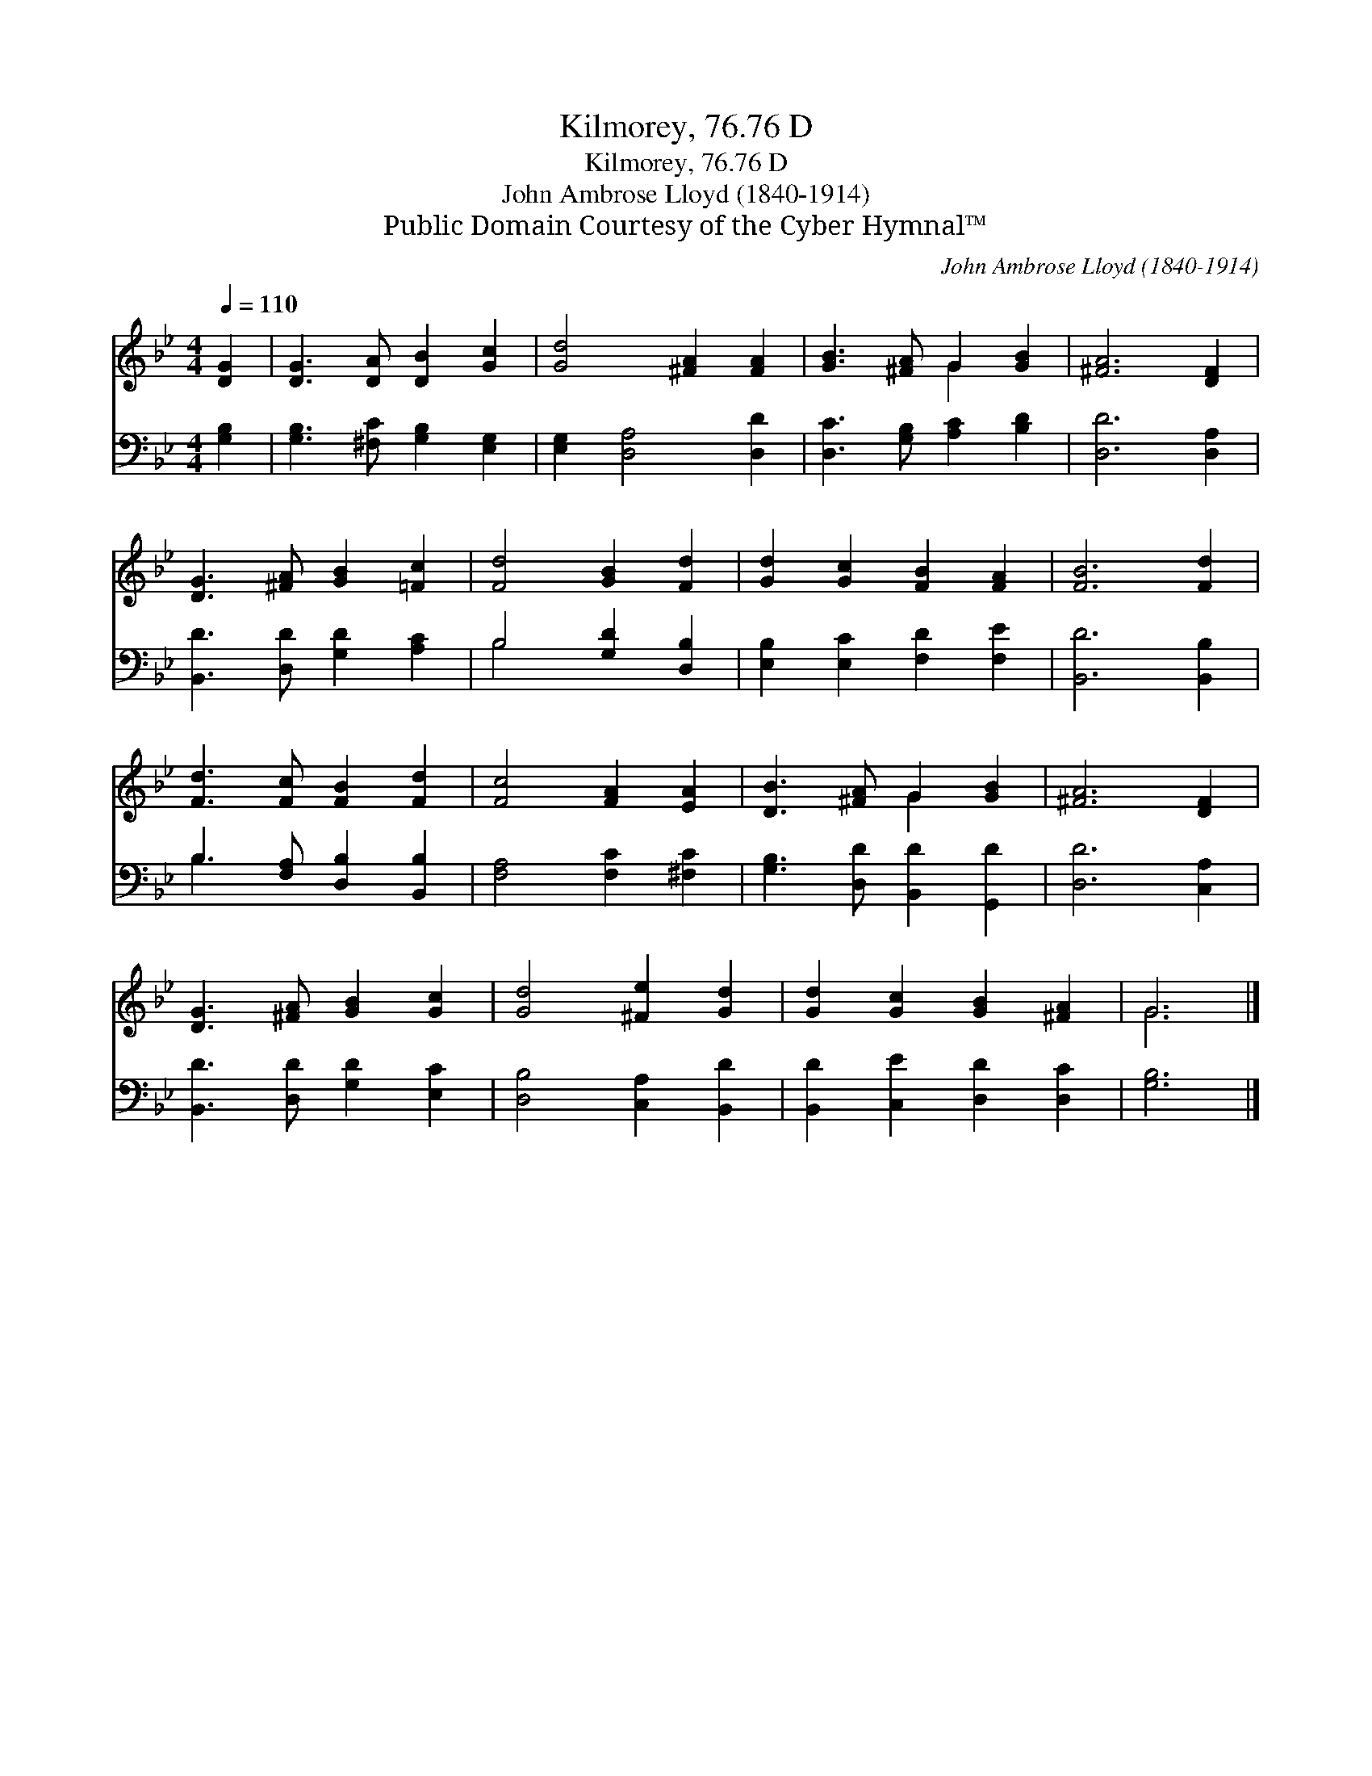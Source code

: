 X:1
T:Kilmorey, 76.76 D
T:Kilmorey, 76.76 D
T:John Ambrose Lloyd (1840-1914)
T:Public Domain Courtesy of the Cyber Hymnal™
C:John Ambrose Lloyd (1840-1914)
Z:Public Domain
Z:Courtesy of the Cyber Hymnal™
%%score ( 1 2 ) ( 3 4 )
L:1/8
Q:1/4=110
M:4/4
K:Bb
V:1 treble 
V:2 treble 
V:3 bass 
V:4 bass 
V:1
 [DG]2 | [DG]3 [DA] [DB]2 [Gc]2 | [Gd]4 [^FA]2 [FA]2 | [GB]3 [^FA] G2 [GB]2 | [^FA]6 [DF]2 | %5
 [DG]3 [^FA] [GB]2 [=Fc]2 | [Fd]4 [GB]2 [Fd]2 | [Gd]2 [Gc]2 [FB]2 [FA]2 | [FB]6 [Fd]2 | %9
 [Fd]3 [Fc] [FB]2 [Fd]2 | [Fc]4 [FA]2 [EA]2 | [DB]3 [^FA] G2 [GB]2 | [^FA]6 [DF]2 | %13
 [DG]3 [^FA] [GB]2 [Gc]2 | [Gd]4 [^Fe]2 [Gd]2 | [Gd]2 [Gc]2 [GB]2 [^FA]2 | G6 |] %17
V:2
 x2 | x8 | x8 | x4 G2 x2 | x8 | x8 | x8 | x8 | x8 | x8 | x8 | x4 G2 x2 | x8 | x8 | x8 | x8 | G6 |] %17
V:3
 [G,B,]2 | [G,B,]3 [^F,C] [G,B,]2 [E,G,]2 | [E,G,]2 [D,A,]4 [D,D]2 | [D,C]3 [G,B,] [A,C]2 [B,D]2 | %4
 [D,D]6 [D,A,]2 | [B,,D]3 [D,D] [G,D]2 [A,C]2 | B,4 [G,D]2 [D,B,]2 | [E,B,]2 [E,C]2 [F,D]2 [F,E]2 | %8
 [B,,D]6 [B,,B,]2 | B,3 [F,A,] [D,B,]2 [B,,B,]2 | [F,A,]4 [F,C]2 [^F,C]2 | %11
 [G,B,]3 [D,D] [B,,D]2 [G,,D]2 | [D,D]6 [C,A,]2 | [B,,D]3 [D,D] [G,D]2 [E,C]2 | %14
 [D,B,]4 [C,A,]2 [B,,D]2 | [B,,D]2 [C,E]2 [D,D]2 [D,C]2 | [G,B,]6 |] %17
V:4
 x2 | x8 | x8 | x8 | x8 | x8 | B,4 x4 | x8 | x8 | B,3 x5 | x8 | x8 | x8 | x8 | x8 | x8 | x6 |] %17

